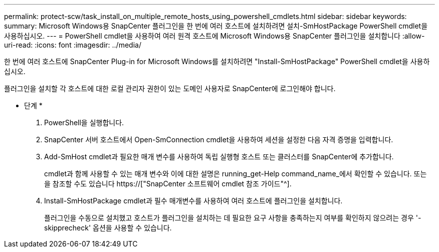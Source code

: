 ---
permalink: protect-scw/task_install_on_multiple_remote_hosts_using_powershell_cmdlets.html 
sidebar: sidebar 
keywords:  
summary: Microsoft Windows용 SnapCenter 플러그인을 한 번에 여러 호스트에 설치하려면 설치-SmHostPackage PowerShell cmdlet을 사용하십시오. 
---
= PowerShell cmdlet을 사용하여 여러 원격 호스트에 Microsoft Windows용 SnapCenter 플러그인을 설치합니다
:allow-uri-read: 
:icons: font
:imagesdir: ../media/


[role="lead"]
한 번에 여러 호스트에 SnapCenter Plug-in for Microsoft Windows를 설치하려면 "Install-SmHostPackage" PowerShell cmdlet을 사용하십시오.

플러그인을 설치할 각 호스트에 대한 로컬 관리자 권한이 있는 도메인 사용자로 SnapCenter에 로그인해야 합니다.

* 단계 *

. PowerShell을 실행합니다.
. SnapCenter 서버 호스트에서 Open-SmConnection cmdlet을 사용하여 세션을 설정한 다음 자격 증명을 입력합니다.
. Add-SmHost cmdlet과 필요한 매개 변수를 사용하여 독립 실행형 호스트 또는 클러스터를 SnapCenter에 추가합니다.
+
cmdlet과 함께 사용할 수 있는 매개 변수와 이에 대한 설명은 running_get-Help command_name_에서 확인할 수 있습니다. 또는 을 참조할 수도 있습니다 https://["SnapCenter 소프트웨어 cmdlet 참조 가이드"^].

. Install-SmHostPackage cmdlet과 필수 매개변수를 사용하여 여러 호스트에 플러그인을 설치합니다.
+
플러그인을 수동으로 설치했고 호스트가 플러그인을 설치하는 데 필요한 요구 사항을 충족하는지 여부를 확인하지 않으려는 경우 '-skipprecheck' 옵션을 사용할 수 있습니다.


